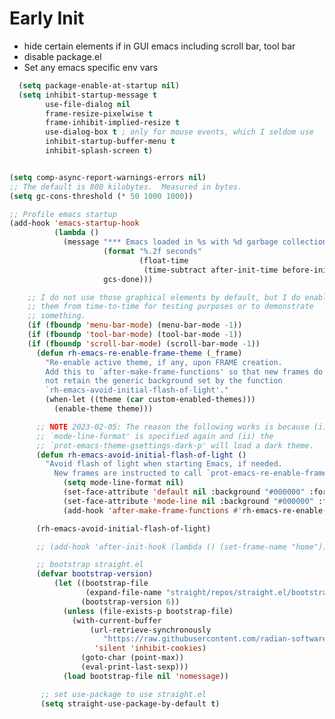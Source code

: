 * Early Init
- hide certain elements if in GUI emacs including scroll bar, tool bar
- disable package.el
- Set any emacs specific env vars

#+begin_src emacs-lisp :tangle early-init.el
    (setq package-enable-at-startup nil)
    (setq inhibit-startup-message t
          use-file-dialog nil
          frame-resize-pixelwise t
          frame-inhibit-implied-resize t
          use-dialog-box t ; only for mouse events, which I seldom use
          inhibit-startup-buffer-menu t
          inhibit-splash-screen t)


  (setq comp-async-report-warnings-errors nil)
  ;; The default is 800 kilobytes.  Measured in bytes.
  (setq gc-cons-threshold (* 50 1000 1000))

  ;; Profile emacs startup
  (add-hook 'emacs-startup-hook
            (lambda ()
              (message "*** Emacs loaded in %s with %d garbage collections."
                       (format "%.2f seconds"
                               (float-time
                                (time-subtract after-init-time before-init-time)))
                       gcs-done)))

      ;; I do not use those graphical elements by default, but I do enable
      ;; them from time-to-time for testing purposes or to demonstrate
      ;; something.
      (if (fboundp 'menu-bar-mode) (menu-bar-mode -1))
      (if (fboundp 'tool-bar-mode) (tool-bar-mode -1))
      (if (fboundp 'scroll-bar-mode) (scroll-bar-mode -1))
        (defun rh-emacs-re-enable-frame-theme (_frame)
          "Re-enable active theme, if any, upon FRAME creation.
          Add this to `after-make-frame-functions' so that new frames do
          not retain the generic background set by the function
          `rh-emacs-avoid-initial-flash-of-light'."
          (when-let ((theme (car custom-enabled-themes)))
            (enable-theme theme)))

        ;; NOTE 2023-02-05: The reason the following works is because (i) the
        ;; `mode-line-format' is specified again and (ii) the
        ;; `prot-emacs-theme-gsettings-dark-p' will load a dark theme.
        (defun rh-emacs-avoid-initial-flash-of-light ()
          "Avoid flash of light when starting Emacs, if needed.
            New frames are instructed to call `prot-emacs-re-enable-frame-theme'."
              (setq mode-line-format nil)
              (set-face-attribute 'default nil :background "#000000" :foreground "#ffffff")
              (set-face-attribute 'mode-line nil :background "#000000" :foreground "#ffffff" :box 'unspecified)
              (add-hook 'after-make-frame-functions #'rh-emacs-re-enable-frame-theme))

        (rh-emacs-avoid-initial-flash-of-light)

        ;; (add-hook 'after-init-hook (lambda () (set-frame-name "home")))

        ;; bootstrap straight.el
        (defvar bootstrap-version)
            (let ((bootstrap-file
                   (expand-file-name "straight/repos/straight.el/bootstrap.el" user-emacs-directory))
                  (bootstrap-version 6))
              (unless (file-exists-p bootstrap-file)
                (with-current-buffer
                    (url-retrieve-synchronously
                       "https://raw.githubusercontent.com/radian-software/straight.el/develop/install.el"
                     'silent 'inhibit-cookies)
                  (goto-char (point-max))
                  (eval-print-last-sexp)))
              (load bootstrap-file nil 'nomessage))

         ;; set use-package to use straight.el
         (setq straight-use-package-by-default t)
#+end_src
